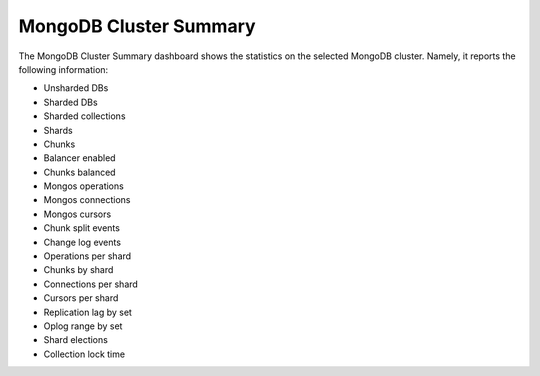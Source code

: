 .. _dashboard-mongodb-cluster-summary:

MongoDB Cluster Summary
================================================================================

The MongoDB Cluster Summary dashboard shows the statistics on the
selected MongoDB cluster. Namely, it reports the following information:

- Unsharded DBs
- Sharded DBs
- Sharded collections
- Shards
- Chunks
- Balancer enabled
- Chunks balanced
- Mongos operations
- Mongos connections
- Mongos cursors
- Chunk split events
- Change log events
- Operations per shard
- Chunks by shard
- Connections per shard
- Cursors per shard
- Replication lag by set
- Oplog range by set
- Shard elections
- Collection lock time

